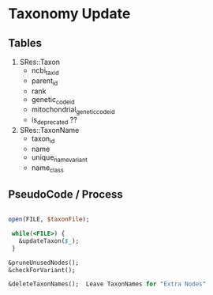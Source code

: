 #+STARTUP: indent
#+OPTIONS:   H:5 num:nil toc:2 p:t tags:not-in-toc
* Taxonomy Update
** Tables
1. SRes::Taxon
   - ncbi_tax_id
   - parent_id
   - rank
   - genetic_code_id
   - mitochondrial_genetic_code_id
   - is_deprecated ??
2. SRes::TaxonName
   - taxon_id
   - name
   - unique_name_variant
   - name_class

** PseudoCode / Process 
#+begin_src perl

  open(FILE, $taxonFile);

   while(<FILE>) {
     &updateTaxon($_);
   }

  &pruneUnusedNodes();
  &checkForVariant();

  &deleteTaxonNames();  Leave TaxonNames for "Extra Nodes"



#+end_src






   

